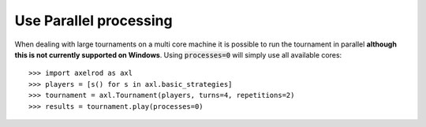 Use Parallel processing
=======================

When dealing with large tournaments on a multi core machine it is possible to
run the tournament in parallel **although this is not currently supported on
Windows**. Using :code:`processes=0` will simply use all available cores::

    >>> import axelrod as axl
    >>> players = [s() for s in axl.basic_strategies]
    >>> tournament = axl.Tournament(players, turns=4, repetitions=2)
    >>> results = tournament.play(processes=0)
